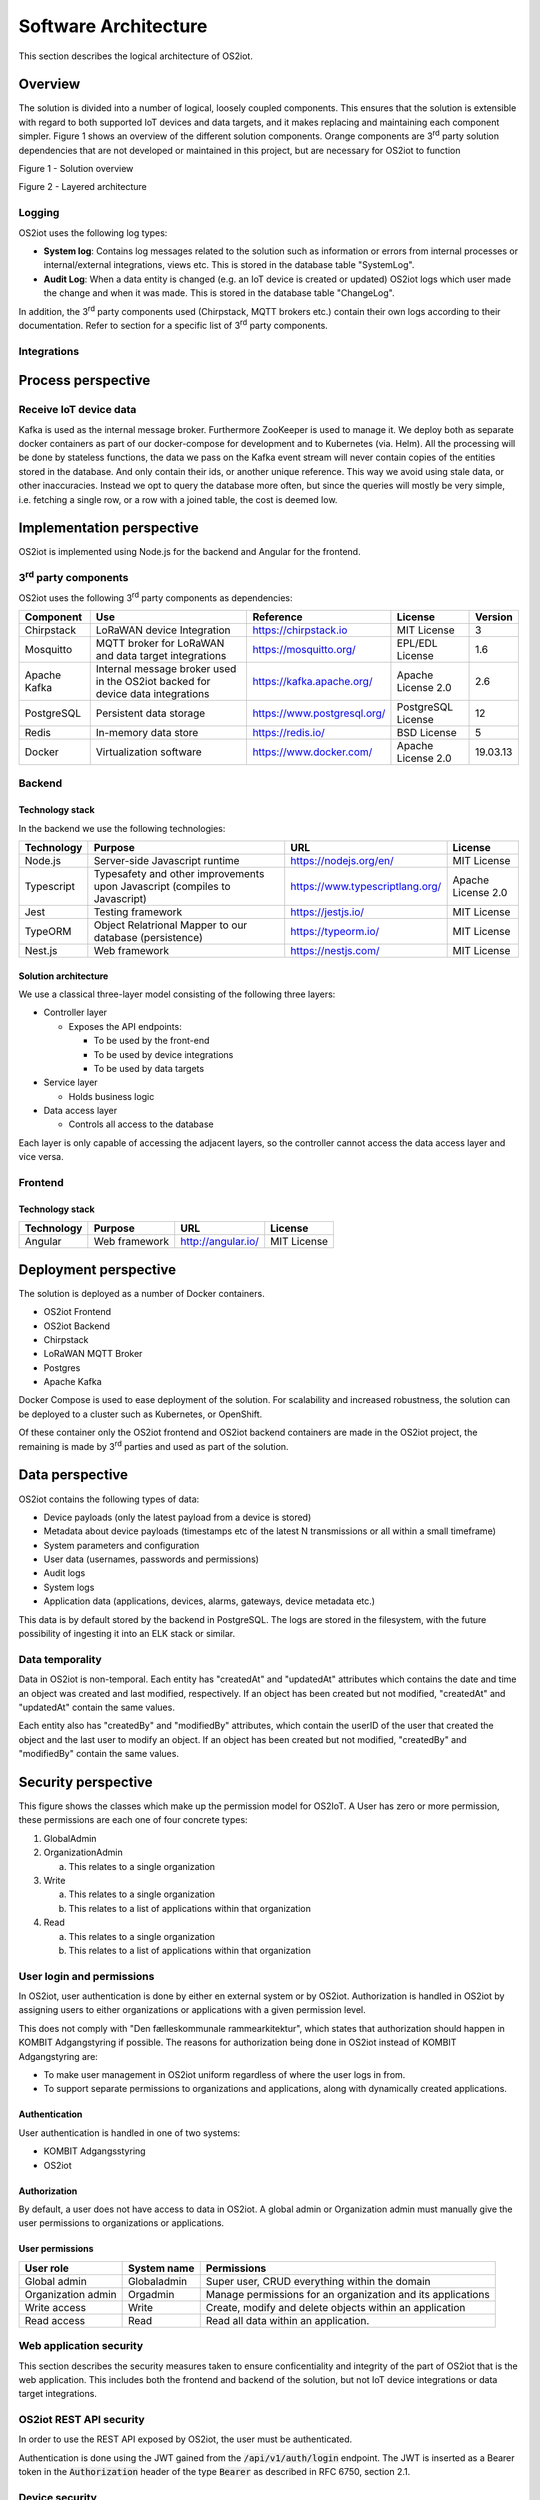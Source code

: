 Software Architecture
=====================================

This section describes the logical architecture of OS2iot.

Overview
--------

The solution is divided into a number of logical, loosely coupled
components. This ensures that the solution is extensible with regard to
both supported IoT devices and data targets, and it makes replacing and
maintaining each component simpler. Figure 1 shows an overview of the
different solution components. Orange components are 3\ :sup:`rd` party
solution dependencies that are not developed or maintained in this
project, but are necessary for OS2iot to function

|image4|

Figure 1 - Solution overview

|image5|

Figure 2 - Layered architecture

Logging
~~~~~~~

OS2iot uses the following log types:

-  **System log**: Contains log messages related to the solution such as
   information or errors from internal processes or internal/external
   integrations, views etc. This is stored in the database table
   "SystemLog".

-  **Audit Log**: When a data entity is changed (e.g. an IoT device is
   created or updated) OS2iot logs which user made the change and when
   it was made. This is stored in the database table "ChangeLog".

In addition, the 3\ :sup:`rd` party components used (Chirpstack, MQTT
brokers etc.) contain their own logs according to their documentation.
Refer to section for a specific list of 3\ :sup:`rd` party components.

Integrations
~~~~~~~~~~~~

|image1|

Process perspective
-------------------

Receive IoT device data
~~~~~~~~~~~~~~~~~~~~~~~

|image2|

Kafka is used as the internal message broker. Furthermore ZooKeeper is used to
manage it. We deploy both as separate docker containers as part of our
docker-compose for development and to Kubernetes (via. Helm). All the
processing will be done by stateless functions, the data we pass on the
Kafka event stream will never contain copies of the entities stored in
the database. And only contain their ids, or another unique reference.
This way we avoid using stale data, or other inaccuracies. Instead we
opt to query the database more often, but since the queries will mostly
be very simple, i.e. fetching a single row, or a row with a joined
table, the cost is deemed low.

Implementation perspective
--------------------------

OS2iot is implemented using Node.js for the backend and Angular for the
frontend.

3\ :sup:`rd` party components
~~~~~~~~~~~~~~~~~~~~~~~~~~~~~

OS2iot uses the following 3\ :sup:`rd` party components as dependencies:

============ ============================================================================== =========================== ==================== ==============
Component    Use                                                                            Reference                   License              Version
============ ============================================================================== =========================== ==================== ==============
Chirpstack   LoRaWAN device Integration                                                     https://chirpstack.io       MIT License          3
Mosquitto    MQTT broker for LoRaWAN and data target integrations                           https://mosquitto.org/      EPL/EDL License      1.6
Apache Kafka Internal message broker used in the OS2iot backed for device data integrations https://kafka.apache.org/   Apache License 2.0   2.6
PostgreSQL   Persistent data storage                                                        https://www.postgresql.org/ PostgreSQL License   12
Redis        In-memory data store                                                           https://redis.io/           BSD License          5
Docker       Virtualization software                                                        https://www.docker.com/     Apache License 2.0   19.03.13
============ ============================================================================== =========================== ==================== ==============


Backend
~~~~~~~

Technology stack
^^^^^^^^^^^^^^^^

In the backend we use the following technologies:

========== ========================================================================== =============================== ==================
Technology Purpose                                                                    URL                             License
========== ========================================================================== =============================== ==================
Node.js    Server-side Javascript runtime                                             https://nodejs.org/en/          MIT License
Typescript Typesafety and other improvements upon Javascript (compiles to Javascript) https://www.typescriptlang.org/ Apache License 2.0
Jest       Testing framework                                                          https://jestjs.io/              MIT License
TypeORM    Object Relatrional Mapper to our database (persistence)                    https://typeorm.io/             MIT License
Nest.js    Web framework                                                              https://nestjs.com/             MIT License
========== ========================================================================== =============================== ==================

Solution architecture
^^^^^^^^^^^^^^^^^^^^^

We use a classical three-layer model consisting of the following three
layers:

-  Controller layer

   -  Exposes the API endpoints:

      -  To be used by the front-end

      -  To be used by device integrations

      -  To be used by data targets

-  Service layer

   -  Holds business logic

-  Data access layer

   -  Controls all access to the database

Each layer is only capable of accessing the adjacent layers, so the
controller cannot access the data access layer and vice versa.

Frontend
~~~~~~~~

Technology stack
^^^^^^^^^^^^^^^^

========== ============= ================== ===========
Technology Purpose       URL                License
========== ============= ================== ===========
Angular    Web framework http://angular.io/ MIT License
========== ============= ================== ===========

Deployment perspective
----------------------

The solution is deployed as a number of Docker containers.

-  OS2iot Frontend

-  OS2iot Backend

-  Chirpstack

-  LoRaWAN MQTT Broker

-  Postgres

-  Apache Kafka

Docker Compose is used to ease deployment of the solution. For
scalability and increased robustness, the solution can be deployed to a
cluster such as Kubernetes, or OpenShift.

Of these container only the OS2iot frontend and OS2iot backend
containers are made in the OS2iot project, the remaining is made by
3\ :sup:`rd` parties and used as part of the solution.

Data perspective
----------------

OS2iot contains the following types of data:

-  Device payloads (only the latest payload from a device is stored)

-  Metadata about device payloads (timestamps etc of the latest N
   transmissions or all within a small timeframe)

-  System parameters and configuration

-  User data (usernames, passwords and permissions)

-  Audit logs

-  System logs

-  Application data (applications, devices, alarms, gateways, device
   metadata etc.)

This data is by default stored by the backend in PostgreSQL. The logs
are stored in the filesystem, with the future possibility of ingesting
it into an ELK stack or similar.

Data temporality
~~~~~~~~~~~~~~~~

Data in OS2iot is non-temporal. Each entity has "createdAt" and
"updatedAt" attributes which contains the date and time an object was
created and last modified, respectively. If an object has been created
but not modified, "createdAt" and "updatedAt" contain the same values.

Each entity also has "createdBy" and "modifiedBy" attributes, which
contain the userID of the user that created the object and the last
user to modify an object. If an object has been created but not
modified, "createdBy" and "modifiedBy" contain the same values.

Security perspective
--------------------

This figure shows the classes which make up the permission model for OS2IoT.
A User has zero or more permission, these permissions are each one of four concrete types:

1. GlobalAdmin

2. OrganizationAdmin
   
   a. This relates to a single organization

3. Write
   
   a. This relates to a single organization
   
   b. This relates to a list of applications within that organization

4. Read

   a. This relates to a single organization

   b. This relates to a list of applications within that organization


|image3|

User login and permissions
~~~~~~~~~~~~~~~~~~~~~~~~~~

In OS2iot, user authentication is done by either en external system or
by OS2iot. Authorization is handled in OS2iot by assigning users to
either organizations or applications with a given permission level.

This does not comply with "Den fælleskommunale rammearkitektur", which
states that authorization should happen in KOMBIT Adgangstyring if
possible. The reasons for authorization being done in OS2iot instead of
KOMBIT Adgangstyring are:

-  To make user management in OS2iot uniform regardless of where the
   user logs in from.

-  To support separate permissions to organizations and applications,
   along with dynamically created applications.

Authentication
^^^^^^^^^^^^^^

User authentication is handled in one of two systems:

-  KOMBIT Adgangsstyring

-  OS2iot

Authorization
^^^^^^^^^^^^^

By default, a user does not have access to data in OS2iot. A global
admin or Organization admin must manually give the user permissions to
organizations or applications.

User permissions
^^^^^^^^^^^^^^^^

================== ==================== =======================================================
User role          System name          Permissions
================== ==================== =======================================================
Global admin       Globaladmin          Super user, CRUD everything within the domain
Organization admin Orgadmin             Manage permissions for an organization and its applications
Write access       Write                Create, modify and delete objects within an application
Read access        Read                 Read all data within an application.
================== ==================== =======================================================

Web application security
~~~~~~~~~~~~~~~~~~~~~~~~

This section describes the security measures taken to ensure
conficentiality and integrity of the part of OS2iot that is the web
application. This includes both the frontend and backend of the
solution, but not IoT device integrations or data target integrations.

OS2iot REST API security
~~~~~~~~~~~~~~~~~~~~~~~~~~~~~~

In order to use the REST API exposed by OS2iot, the user must be authenticated.

Authentication is done using the JWT gained from the :code:`/api/v1/auth/login` endpoint.
The JWT is inserted as a Bearer token in the :code:`Authorization` header of the type :code:`Bearer` as described in RFC 6750, section 2.1.

Device security
~~~~~~~~~~~~~~~

Generic IoT devices
^^^^^^^^^^^^^^^^^^^^^

Generic IoT devices must provide a unique API key with every request to OS2iot. This provides both security and identification of the device sending data. Since the connection uses TLS, the API key is encrypted in the transmission.

LoRaWAN
^^^^^^^

Data from LoRaWAN devices are end-to-end encrypted and protected against
replay attacks
(https://lora-alliance.org/sites/default/files/2019-05/lorawan_security_whitepaper.pdf).
There is a theoretical possibility of packet forging and DoS attacks
(https://backend.orbit.dtu.dk/ws/portalfiles/portal/200458018/PID5885861.pdf,
https://ieeexplore.ieee.org/document/8766430/).

Once device data is received by Chirpstack it is sent to OS2iot using an internal
MQTT broker and TLS.

NB-IoT
^^^^^^

Data from NB-IoT devices is received in the same manner as from generic IoT devices as described earlier and so uses the same security mechanisms.
It is required that the device itself can be configured to send to a configured HTTP endpoint, and supports HTTPS.

Sigfox
^^^^^^

Data from Sigfox devices are sent to OS2iot using callbacks from the
Sigfox core network. These are encrypted using TLS.

| Sigfox security is described in detail here:
| https://www.sigfox.com/sites/default/files/1701-SIGFOX-White_Paper_Security.pdf

According to an article from DTU published in Proceedings of 3rd Global
IoT Summit
(https://backend.orbit.dtu.dk/ws/portalfiles/portal/200458018/PID5885861.pdf,
https://ieeexplore.ieee.org/document/8766430/), Sigfox should not be
used for critical applications due to poor protection from replay
attacks.

.. |image1| image:: ./media/image7.png
.. |image2| image:: ./media/image8.png
.. |image3| image:: ./media/image9.png
.. |image4| image:: ./media/image3.png
.. |image5| image:: ./media/image4.png

Data target security
~~~~~~~~~~~~~~~~~~~~~~~~~~~~~~

It is the responsibility of the users of OS2iot and administrators of the data targets to ensure data is encrypted during transmission using e.g. TLS. This section describes the available authentication options in OS2iot.

HTTP PUSH
^^^^^^^^^^^^
OS2iot supports using a HTTP "Authorization" header or HTTP basic authentication
